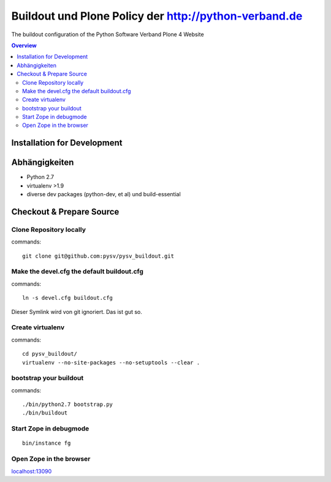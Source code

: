 ======================================================
Buildout und Plone Policy der http://python-verband.de
======================================================

The buildout configuration of the Python Software Verband Plone 4 Website

.. contents:: Overview
    :depth: 2

Installation for Development
============================


Abhängigkeiten
==============

- Python 2.7
- virtualenv >1.9
- diverse dev packages (python-dev, et al) und build-essential

Checkout & Prepare Source
=========================

Clone Repository locally
------------------------

commands::

    git clone git@github.com:pysv/pysv_buildout.git
    
Make the devel.cfg the default buildout.cfg
-------------------------------------------

commands::

    ln -s devel.cfg buildout.cfg

Dieser Symlink wird von git ignoriert. Das ist gut so.    

Create virtualenv
-----------------

commands::

    cd pysv_buildout/
    virtualenv --no-site-packages --no-setuptools --clear .
    

bootstrap your buildout
-----------------------

commands::

    ./bin/python2.7 bootstrap.py
    ./bin/buildout


Start Zope in debugmode
-----------------------

::

    bin/instance fg

Open Zope in the browser
------------------------

`localhost:13090 <http://localhost:13090/>`_ 
